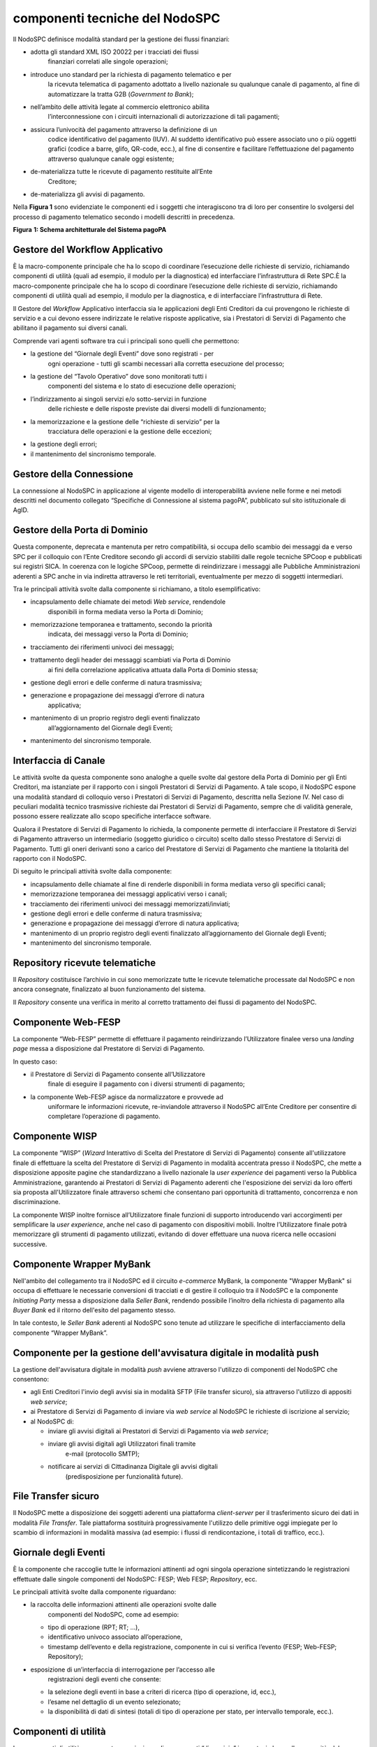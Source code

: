 componenti tecniche del NodoSPC
===============================

Il NodoSPC definisce modalità standard per la gestione dei flussi
finanziari:

-  adotta gli standard XML ISO 20022 per i tracciati dei flussi
      finanziari correlati alle singole operazioni;

-  introduce uno standard per la richiesta di pagamento telematico e per
      la ricevuta telematica di pagamento adottato a livello nazionale
      su qualunque canale di pagamento, al fine di automatizzare la
      tratta G2B (*Government to Bank*);

-  nell’ambito delle attività legate al commercio elettronico abilita
      l’interconnessione con i circuiti internazionali di autorizzazione
      di tali pagamenti;

-  assicura l’univocità del pagamento attraverso la definizione di un
      codice identificativo del pagamento (IUV). Al suddetto
      identificativo può essere associato uno o più oggetti grafici
      (codice a barre, glifo, QR-code, ecc.), al fine di consentire e
      facilitare l’effettuazione del pagamento attraverso qualunque
      canale oggi esistente;

-  de-materializza tutte le ricevute di pagamento restituite all’Ente
      Creditore;

-  de-materializza gli avvisi di pagamento.

Nella **Figura 1** sono evidenziate le componenti ed i soggetti che
interagiscono tra di loro per consentire lo svolgersi del processo di
pagamento telematico secondo i modelli descritti in precedenza.

|image0|

**Figura** **1: Schema architetturale del Sistema pagoPA**

Gestore del Workflow Applicativo
--------------------------------

È la macro-componente principale che ha lo scopo di coordinare
l’esecuzione delle richieste di servizio, richiamando componenti di
utilità (quali ad esempio, il modulo per la diagnostica) ed
interfacciare l’infrastruttura di Rete SPC.È la macro-componente
principale che ha lo scopo di coordinare l’esecuzione delle richieste di
servizio, richiamando componenti di utilità quali ad esempio, il modulo
per la diagnostica, e di interfacciare l’infrastruttura di Rete.

Il Gestore del *Workflow* Applicativo interfaccia sia le applicazioni
degli Enti Creditori da cui provengono le richieste di servizio e a cui
devono essere indirizzate le relative risposte applicative, sia i
Prestatori di Servizi di Pagamento che abilitano il pagamento sui
diversi canali.

Comprende vari agenti software tra cui i principali sono quelli che
permettono:

-  la gestione del “Giornale degli Eventi” dove sono registrati - per
      ogni operazione - tutti gli scambi necessari alla corretta
      esecuzione del processo;

-  la gestione del “Tavolo Operativo” dove sono monitorati tutti i
      componenti del sistema e lo stato di esecuzione delle operazioni;

-  l’indirizzamento ai singoli servizi e/o sotto-servizi in funzione
      delle richieste e delle risposte previste dai diversi modelli di
      funzionamento;

-  la memorizzazione e la gestione delle “richieste di servizio” per la
      tracciatura delle operazioni e la gestione delle eccezioni;

-  la gestione degli errori;

-  il mantenimento del sincronismo temporale.

Gestore della Connessione
-------------------------

La connessione al NodoSPC in applicazione al vigente modello di
interoperabilità avviene nelle forme e nei metodi descritti nel
documento collegato “Specifiche di Connessione al sistema pagoPA”,
pubblicato sul sito istituzionale di AgID.

Gestore della Porta di Dominio
------------------------------

Questa componente, deprecata e mantenuta per retro compatibilità, si
occupa dello scambio dei messaggi da e verso SPC per il colloquio con
l’Ente Creditore secondo gli accordi di servizio stabiliti dalle regole
tecniche SPCoop e pubblicati sui registri SICA. In coerenza con le
logiche SPCoop, permette di reindirizzare i messaggi alle Pubbliche
Amministrazioni aderenti a SPC anche in via indiretta attraverso le reti
territoriali, eventualmente per mezzo di soggetti intermediari.

Tra le principali attività svolte dalla componente si richiamano, a
titolo esemplificativo:

-  incapsulamento delle chiamate dei metodi *Web service*, rendendole
      disponibili in forma mediata verso la Porta di Dominio;

-  memorizzazione temporanea e trattamento, secondo la priorità
      indicata, dei messaggi verso la Porta di Dominio;

-  tracciamento dei riferimenti univoci dei messaggi;

-  trattamento degli header dei messaggi scambiati via Porta di Dominio
      ai fini della correlazione applicativa attuata dalla Porta di
      Dominio stessa;

-  gestione degli errori e delle conferme di natura trasmissiva;

-  generazione e propagazione dei messaggi d’errore di natura
      applicativa;

-  mantenimento di un proprio registro degli eventi finalizzato
      all’aggiornamento del Giornale degli Eventi;

-  mantenimento del sincronismo temporale.

Interfaccia di Canale
---------------------

Le attività svolte da questa componente sono analoghe a quelle svolte
dal gestore della Porta di Dominio per gli Enti Creditori, ma istanziate
per il rapporto con i singoli Prestatori di Servizi di Pagamento. A tale
scopo, il NodoSPC espone una modalità standard di colloquio verso i
Prestatori di Servizi di Pagamento, descritta nella Sezione IV. Nel caso
di peculiari modalità tecnico trasmissive richieste dai Prestatori di
Servizi di Pagamento, sempre che di validità generale, possono essere
realizzate allo scopo specifiche interfacce software.

Qualora il Prestatore di Servizi di Pagamento lo richieda, la componente
permette di interfacciare il Prestatore di Servizi di Pagamento
attraverso un intermediario (soggetto giuridico o circuito) scelto dallo
stesso Prestatore di Servizi di Pagamento. Tutti gli oneri derivanti
sono a carico del Prestatore di Servizi di Pagamento che mantiene la
titolarità del rapporto con il NodoSPC.

Di seguito le principali attività svolte dalla componente:

-  incapsulamento delle chiamate al fine di renderle disponibili in
   forma mediata verso gli specifici canali;

-  memorizzazione temporanea dei messaggi applicativi verso i canali;

-  tracciamento dei riferimenti univoci dei messaggi
   memorizzati/inviati;

-  gestione degli errori e delle conferme di natura trasmissiva;

-  generazione e propagazione dei messaggi d’errore di natura
   applicativa;

-  mantenimento di un proprio registro degli eventi finalizzato
   all’aggiornamento del Giornale degli Eventi;

-  mantenimento del sincronismo temporale.

Repository ricevute telematiche
-------------------------------

Il *Repository* costituisce l’archivio in cui sono memorizzate tutte le
ricevute telematiche processate dal NodoSPC e non ancora consegnate,
finalizzato al buon funzionamento del sistema.

Il *Repository* consente una verifica in merito al corretto trattamento
dei flussi di pagamento del NodoSPC.

Componente Web-FESP
-------------------

La componente “Web-FESP” permette di effettuare il pagamento
reindirizzando l’Utilizzatore finalee verso una *landing page* messa a
disposizione dal Prestatore di Servizi di Pagamento.

In questo caso:

-  il Prestatore di Servizi di Pagamento consente all’Utilizzatore
      finale di eseguire il pagamento con i diversi strumenti di
      pagamento;

-  la componente Web-FESP agisce da normalizzatore e provvede ad
      uniformare le informazioni ricevute, re-inviandole attraverso il
      NodoSPC all’Ente Creditore per consentire di completare
      l’operazione di pagamento.

Componente WISP
---------------

La componente “WISP” (*Wizard* Interattivo di Scelta del Prestatore di
Servizi di Pagamento) consente all'utilizzatore finale di effettuare la
scelta del Prestatore di Servizi di Pagamento in modalità accentrata
presso il NodoSPC, che mette a disposizione apposite pagine che
standardizzano a livello nazionale la *user experience* dei pagamenti
verso la Pubblica Amministrazione, garantendo ai Prestatori di Servizi
di Pagamento aderenti che l'esposizione dei servizi da loro offerti sia
proposta all'Utilizzatore finale attraverso schemi che consentano pari
opportunità di trattamento, concorrenza e non discriminazione.

La componente WISP inoltre fornisce all’Utilizzatore finale funzioni di
supporto introducendo vari accorgimenti per semplificare la *user
experience*, anche nel caso di pagamento con dispositivi mobili. Inoltre
l’Utilizzatore finale potrà memorizzare gli strumenti di pagamento
utilizzati, evitando di dover effettuare una nuova ricerca nelle
occasioni successive.

Componente Wrapper MyBank
-------------------------

Nell'ambito del collegamento tra il NodoSPC ed il circuito *e-commerce*
MyBank, la componente "Wrapper MyBank" si occupa di effettuare le
necessarie conversioni di tracciati e di gestire il colloquio tra il
NodoSPC e la componente *Initiating Party* messa a disposizione dalla
*Seller Bank*, rendendo possibile l’inoltro della richiesta di pagamento
alla *Buyer Bank* ed il ritorno dell'esito del pagamento stesso.

In tale contesto, le *Seller Bank* aderenti al NodoSPC sono tenute ad
utilizzare le specifiche di interfacciamento della componente “Wrapper
MyBank”.

Componente per la gestione dell'avvisatura digitale in modalità push
--------------------------------------------------------------------

La gestione dell'avvisatura digitale in modalità *push* avviene
attraverso l'utilizzo di componenti del NodoSPC che consentono:

-  agli Enti Creditori l'invio degli avvisi sia in modalità SFTP (File
   transfer sicuro), sia attraverso l'utilizzo di appositi *web
   service*;

-  ai Prestatore di Servizi di Pagamento di inviare via *web service* al
   NodoSPC le richieste di iscrizione al servizio;

-  al NodoSPC di:

   -  inviare gli avvisi digitali ai Prestatori di Servizi di Pagamento
      via *web service*;

   -  inviare gli avvisi digitali agli Utilizzatori finali tramite
         e-mail (protocollo SMTP);

   -  notificare ai servizi di Cittadinanza Digitale gli avvisi digitali
         (predisposizione per funzionalità future).

File Transfer sicuro
--------------------

Il NodoSPC mette a disposizione dei soggetti aderenti una piattaforma
*client-server* per il trasferimento sicuro dei dati in modalità *File
Transfer*. Tale piattaforma sostituirà progressivamente l'utilizzo delle
primitive oggi impiegate per lo scambio di informazioni in modalità
massiva (ad esempio: i flussi di rendicontazione, i totali di traffico,
ecc.).

Giornale degli Eventi
---------------------

È la componente che raccoglie tutte le informazioni attinenti ad ogni
singola operazione sintetizzando le registrazioni effettuate dalle
singole componenti del NodoSPC: FESP; Web FESP; *Repository*, ecc.

Le principali attività svolte dalla componente riguardano:

-  la raccolta delle informazioni attinenti alle operazioni svolte dalle
      componenti del NodoSPC, come ad esempio:

   -  tipo di operazione (RPT; RT; …),

   -  identificativo univoco associato all’operazione,

   -  timestamp dell’evento e della registrazione, componente in cui si
      verifica l’evento (FESP; Web-FESP; Repository);

-  esposizione di un’interfaccia di interrogazione per l’accesso alle
      registrazioni degli eventi che consente:

   -  la selezione degli eventi in base a criteri di ricerca (tipo di
      operazione, id, ecc.),

   -  l’esame nel dettaglio di un evento selezionato;

   -  la disponibilità di dati di sintesi (totali di tipo di operazione
      per stato, per intervallo temporale, ecc.).

Componenti di utilità
---------------------

Le componenti di utilità rappresentano un insieme di componenti “di
servizio” invocate, in base alle necessità, dal *Workflow* Applicativo
per svolgere ruoli informativi specifici e utilizzabili da più servizi
applicativi all'interno del NodoSPC:

-  traduttore XML: struttura e assembla i messaggi XML dei servizi;

-  modulo crittografia: cifra/decifra informazioni e gestisce i
   certificati crittografici;

-  modulo diagnostico: effettua controlli di natura sintattica e alcuni
   controlli semantici.

Ognuna delle componenti di utilità, oltre ad attività specifiche alla
propria funzione, svolge le attività di interfacciamento ed integrazione
con il gestore del *Workflow* Applicativo.

Sistema di monitoring 
----------------------

Il sistema di *monitoring* svolge attività di controllo complessivo per
quanto attiene alle tematiche di monitoraggio. Tale componente deve
essere considerata come una entità logica indipendente, con un proprio
*workflow* specifico e proprie regole di funzionamento, in grado,
quindi, di verificare malfunzionamenti e condizioni di errore di
qualsiasi altro modulo.

Nel sistema di *monitoring* è allocata la funzione di *throttling* che
limita l’utilizzo del Sistema pagoPA oltre le possibilità di carico da
cui possa conseguire il verificarsi di disservizi generali. Tale
funzionalità viene innescata automaticamente nel caso in cui un Ente
Creditore tenti di avviare, nell’unità di tempo, un numero di operazioni
di pagamento superiori ai fabbisogni da esso stesso dichiarati. Le
regole di *throttling* sono indicate nel documento “\ *Indicatori di
qualità per i Soggetti Aderenti*\ ” pubblicato sul sito istituzionale
dell’Agenzia per l’Italia Digitale.

Sistema di Gestione del Tavolo Operativo
----------------------------------------

Il sistema ha lo scopo di fornire il supporto necessario alle attività
del Tavolo Operativo, monitorando le altre componenti applicative e
avendo accesso alle informazioni relative ad ogni richiesta di
intervento.

Fra le funzioni di supporto al Tavolo operativo è messo a disposizione
un sistema di *Interactive Voice Response* (IVR, Risposta Vocale
Interattiva) per istradare le chiamate vocali, integrato a un sistema di
*trouble-ticketing* per tracciare tutte le attività di assistenza.

Controlli
---------

Tutti i flussi/dati scambiati e previsti dai Servizi di Nodo devono
risultare conformi agli Standard di Servizio.

Qualora fosse riscontrata una mancata conformità a detti Standard di
Servizio, il soggetto ricevente ha l’obbligo:

-  di bloccare l’esecuzione del relativo flusso elaborativo e di
      trattamento dei dati;

-  rendere disponibile un’evidenza dello stato del flusso a fronte di
      una eventuale situazione di blocco del flusso stesso.

Servizi applicativi opzionali
-----------------------------

Rientrano in questa tipologia le funzioni che il Servizio mette a
disposizione dei soggetti appartenenti al Dominio e che possono da
questi essere utilizzate nell’ambito dello svolgimento delle proprie
attività.

Totali di traffico
~~~~~~~~~~~~~~~~~~

Il servizio di quadratura dei flussi di traffico mette a disposizione
dei soggetti appartenenti al Dominio che ne facciano richiesta, un
flusso periodico relativo a tutte le interazioni (RPT e RT) transitate
attraverso il NodoSPC e di stretta pertinenza del singolo richiedente.

Il NodoSPC mette a disposizione dell’Ente Creditore e del Prestatore di
Servizi di Pagamento gli strumenti per la ricezione di tali flussi.

Il periodo temporale durante il quale saranno disponibili i flussi
relativi ai “Totali di Traffico” non potrà superare i 10 giorni di
calendario e sarà comunque pubblicato sul sito dell’Agenzia per l’Italia
Digitale.

.. |image0| image:: media_ComponentiTecnicheNodo/media/image1.png
   :width: 5.51181in
   :height: 3.85849in
